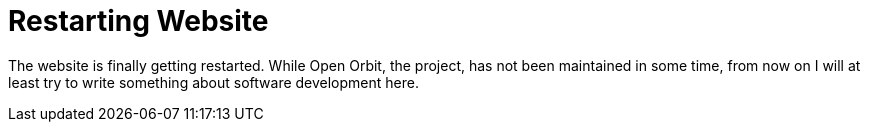 = Restarting Website
:page-tags: [update]
:date: 2019-11-09
:page-layout: post

The website is finally getting restarted.
While Open Orbit, the project, has not been maintained in some time, from now on I will at least try to write something about software development here.

